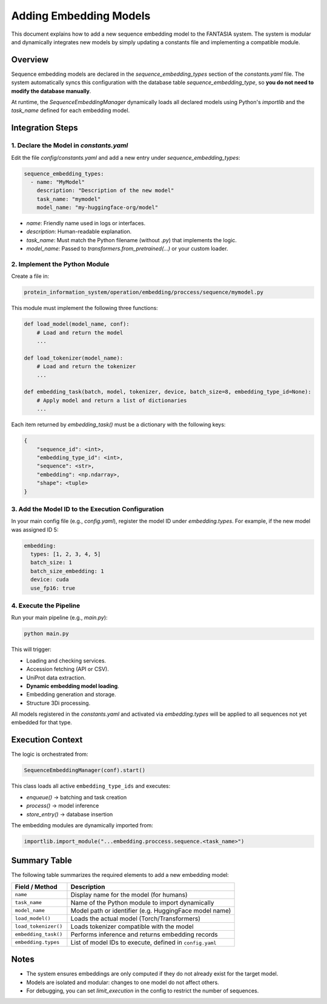Adding Embedding Models
========================

This document explains how to add a new sequence embedding model to the FANTASIA system. The system is modular and dynamically integrates new models by simply updating a constants file and implementing a compatible module.

Overview
--------

Sequence embedding models are declared in the `sequence_embedding_types` section of the `constants.yaml` file. The system automatically syncs this configuration with the database table `sequence_embedding_type`, so **you do not need to modify the database manually**.

At runtime, the `SequenceEmbeddingManager` dynamically loads all declared models using Python's `importlib` and the `task_name` defined for each embedding model.

Integration Steps
-----------------

1. Declare the Model in `constants.yaml`
^^^^^^^^^^^^^^^^^^^^^^^^^^^^^^^^^^^^^^^^

Edit the file `config/constants.yaml` and add a new entry under `sequence_embedding_types`:

.. code-block:: yaml

    sequence_embedding_types:
      - name: "MyModel"
        description: "Description of the new model"
        task_name: "mymodel"
        model_name: "my-huggingface-org/model"

- `name`: Friendly name used in logs or interfaces.
- `description`: Human-readable explanation.
- `task_name`: Must match the Python filename (without `.py`) that implements the logic.
- `model_name`: Passed to `transformers.from_pretrained(...)` or your custom loader.

2. Implement the Python Module
^^^^^^^^^^^^^^^^^^^^^^^^^^^^^^

Create a file in:

.. code-block::

    protein_information_system/operation/embedding/proccess/sequence/mymodel.py

This module must implement the following three functions:

.. code-block:: python

    def load_model(model_name, conf):
        # Load and return the model
        ...

    def load_tokenizer(model_name):
        # Load and return the tokenizer
        ...

    def embedding_task(batch, model, tokenizer, device, batch_size=8, embedding_type_id=None):
        # Apply model and return a list of dictionaries
        ...

Each item returned by `embedding_task()` must be a dictionary with the following keys:

.. code-block:: python

    {
        "sequence_id": <int>,
        "embedding_type_id": <int>,
        "sequence": <str>,
        "embedding": <np.ndarray>,
        "shape": <tuple>
    }

3. Add the Model ID to the Execution Configuration
^^^^^^^^^^^^^^^^^^^^^^^^^^^^^^^^^^^^^^^^^^^^^^^^^^

In your main config file (e.g., `config.yaml`), register the model ID under `embedding.types`. For example, if the new model was assigned ID 5:

.. code-block:: yaml

    embedding:
      types: [1, 2, 3, 4, 5]
      batch_size: 1
      batch_size_embedding: 1
      device: cuda
      use_fp16: true

4. Execute the Pipeline
^^^^^^^^^^^^^^^^^^^^^^^

Run your main pipeline (e.g., `main.py`):

.. code-block:: bash

    python main.py

This will trigger:

- Loading and checking services.
- Accession fetching (API or CSV).
- UniProt data extraction.
- **Dynamic embedding model loading**.
- Embedding generation and storage.
- Structure 3Di processing.

All models registered in the `constants.yaml` and activated via `embedding.types` will be applied to all sequences not yet embedded for that type.

Execution Context
-----------------

The logic is orchestrated from:

.. code-block:: python

    SequenceEmbeddingManager(conf).start()

This class loads all active ``embedding_type_ids`` and executes:

- `enqueue()` → batching and task creation
- `process()` → model inference
- `store_entry()` → database insertion

The embedding modules are dynamically imported from:

.. code-block:: python

    importlib.import_module("...embedding.proccess.sequence.<task_name>")

Summary Table
-------------

The following table summarizes the required elements to add a new embedding model:

.. list-table::
   :widths: 25 75
   :header-rows: 1

   * - Field / Method
     - Description
   * - ``name``
     - Display name for the model (for humans)
   * - ``task_name``
     - Name of the Python module to import dynamically
   * - ``model_name``
     - Model path or identifier (e.g. HuggingFace model name)
   * - ``load_model()``
     - Loads the actual model (Torch/Transformers)
   * - ``load_tokenizer()``
     - Loads tokenizer compatible with the model
   * - ``embedding_task()``
     - Performs inference and returns embedding records
   * - ``embedding.types``
     - List of model IDs to execute, defined in ``config.yaml``

Notes
-----

- The system ensures embeddings are only computed if they do not already exist for the target model.
- Models are isolated and modular: changes to one model do not affect others.
- For debugging, you can set `limit_execution` in the config to restrict the number of sequences.

